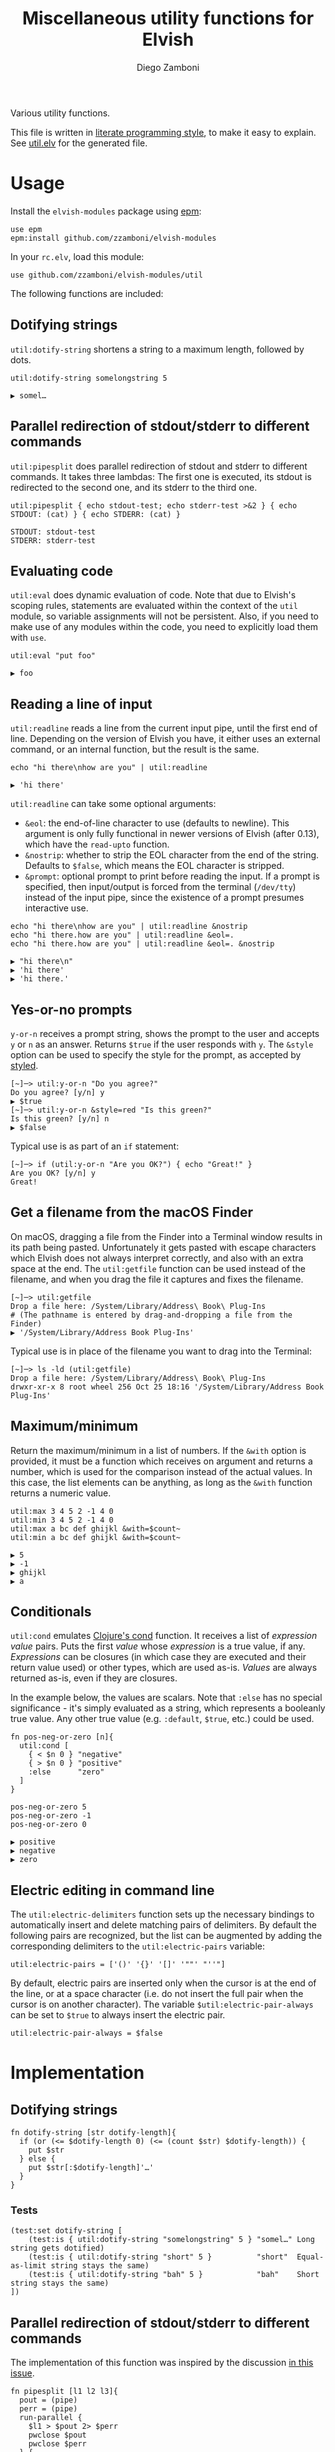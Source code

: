#+title: Miscellaneous utility functions for Elvish
#+author: Diego Zamboni
#+email: diego@zzamboni.org

#+name: module-summary
Various utility functions.

This file is written in [[http://www.howardism.org/Technical/Emacs/literate-programming-tutorial.html][literate programming style]], to make it easy to explain. See [[file:util.elv][util.elv]] for the generated file.

* Table of Contents                                          :TOC_3:noexport:
- [[#usage][Usage]]
  - [[#dotifying-strings][Dotifying strings]]
  - [[#parallel-redirection-of-stdoutstderr-to-different-commands][Parallel redirection of stdout/stderr to different commands]]
  - [[#evaluating-code][Evaluating code]]
  - [[#reading-a-line-of-input][Reading a line of input]]
  - [[#yes-or-no-prompts][Yes-or-no prompts]]
  - [[#get-a-filename-from-the-macos-finder][Get a filename from the macOS Finder]]
  - [[#maximumminimum][Maximum/minimum]]
  - [[#conditionals][Conditionals]]
  - [[#electric-editing-in-command-line][Electric editing in command line]]
- [[#implementation][Implementation]]
  - [[#dotifying-strings-1][Dotifying strings]]
    - [[#tests][Tests]]
  - [[#parallel-redirection-of-stdoutstderr-to-different-commands-1][Parallel redirection of stdout/stderr to different commands]]
    - [[#tests-1][Tests]]
  - [[#evaluating-code-1][Evaluating code]]
    - [[#tests-2][Tests]]
  - [[#reading-a-line-of-input-1][Reading a line of input]]
    - [[#tests-3][Tests]]
  - [[#yes-or-no-prompts-1][Yes-or-no prompts]]
  - [[#get-a-filename-from-the-macos-finder-1][Get a filename from the macOS Finder]]
  - [[#maximumminimum-1][Maximum/minimum]]
    - [[#tests-4][Tests]]
  - [[#conditionals-1][Conditionals]]
    - [[#tests-5][Tests]]
  - [[#pipeline-or-argument-input][Pipeline-or-argument input]]
    - [[#tests-6][Tests]]
  - [[#electric-editing-in-command-line-1][Electric editing in command line]]
  - [[#functional-programming-utilities][Functional programming utilities]]
    - [[#tests-7][Tests]]
- [[#test-suite][Test suite]]

* Usage

Install the =elvish-modules= package using [[https://elvish.io/ref/epm.html][epm]]:

#+begin_src elvish
  use epm
  epm:install github.com/zzamboni/elvish-modules
#+end_src

In your =rc.elv=, load this module:

#+begin_src elvish
  use github.com/zzamboni/elvish-modules/util
#+end_src

The following functions are included:

** Dotifying strings

=util:dotify-string= shortens a string to a maximum length, followed by dots.

#+begin_src elvish :use github.com/zzamboni/elvish-modules/util :exports both
  util:dotify-string somelongstring 5
#+end_src

#+results:
: ▶ somel…

** Parallel redirection of stdout/stderr to different commands

=util:pipesplit= does parallel redirection of stdout and stderr to different commands. It takes three lambdas: The first one is executed, its stdout is redirected to the second one, and its stderr to the third one.

#+begin_src elvish :use github.com/zzamboni/elvish-modules/util :exports both
  util:pipesplit { echo stdout-test; echo stderr-test >&2 } { echo STDOUT: (cat) } { echo STDERR: (cat) }
#+end_src

#+results:
: STDOUT: stdout-test
: STDERR: stderr-test

** Evaluating code

=util:eval= does dynamic evaluation of code. Note that due to Elvish's scoping rules, statements are evaluated within the context of the =util= module, so variable assignments will not be persistent. Also, if you need to make use of any modules within the code, you need to explicitly load them with =use=.

#+begin_src elvish :exports both :use github.com/zzamboni/elvish-modules/util
  util:eval "put foo"
#+end_src

#+results:
: ▶ foo

** Reading a line of input

=util:readline= reads a line from the current input pipe, until the first end of line. Depending on the version of Elvish you have, it either uses an external command, or an internal function, but the result is the same.

#+begin_src elvish :exports both :use github.com/zzamboni/elvish-modules/util
  echo "hi there\nhow are you" | util:readline
#+end_src

#+RESULTS:
: ▶ 'hi there'

=util:readline= can take some optional arguments:

- =&eol=: the end-of-line character to use (defaults to newline). This argument is only fully functional in newer versions of Elvish (after 0.13), which have the =read-upto= function.
- =&nostrip=: whether to strip the EOL character from the end of the string. Defaults to =$false=, which means the EOL character is stripped.
- =&prompt=: optional prompt to print before reading the input. If a prompt is specified, then input/output is forced from the terminal (=/dev/tty=) instead of the input pipe, since the existence of a prompt presumes interactive use.

#+begin_src elvish :exports both :use github.com/zzamboni/elvish-modules/util
echo "hi there\nhow are you" | util:readline &nostrip
echo "hi there.how are you" | util:readline &eol=.
echo "hi there.how are you" | util:readline &eol=. &nostrip
#+end_src

#+RESULTS:
: ▶ "hi there\n"
: ▶ 'hi there'
: ▶ 'hi there.'

** Yes-or-no prompts

=y-or-n= receives a prompt string, shows the prompt to the user and accepts =y= or =n= as an answer. Returns =$true= if the user responds with =y=. The =&style= option can be used to specify the style for the prompt, as accepted by [[https://elvish.io/ref/edit.html#editstyled][styled]].

#+begin_src elvish
  [~]─> util:y-or-n "Do you agree?"
  Do you agree? [y/n] y
  ▶ $true
  [~]─> util:y-or-n &style=red "Is this green?"
  Is this green? [y/n] n
  ▶ $false
#+end_src

Typical use is as part of an =if= statement:

#+begin_src elvish
  [~]─> if (util:y-or-n "Are you OK?") { echo "Great!" }
  Are you OK? [y/n] y
  Great!
#+end_src

** Get a filename from the macOS Finder

On macOS, dragging a file from the Finder into a Terminal window results in its path being pasted. Unfortunately it gets pasted with escape characters which Elvish does not always interpret correctly, and also with an extra space at the end. The =util:getfile= function can be used instead of the filename, and when you drag the file it captures and fixes the filename.

#+begin_src elvish
  [~]─> util:getfile
  Drop a file here: /System/Library/Address\ Book\ Plug-Ins
  # (The pathname is entered by drag-and-dropping a file from the Finder)
  ▶ '/System/Library/Address Book Plug-Ins'
#+end_src

Typical use is in place of the filename you want to drag into the Terminal:

#+begin_src elvish
  [~]─> ls -ld (util:getfile)
  Drop a file here: /System/Library/Address\ Book\ Plug-Ins
  drwxr-xr-x 8 root wheel 256 Oct 25 18:16 '/System/Library/Address Book Plug-Ins'
#+end_src

** Maximum/minimum

Return the maximum/minimum in a list of numbers. If the =&with= option is provided, it must be a function which receives on argument and returns a number, which is used for the comparison instead of the actual values. In this case, the list elements can be anything, as long as the =&with= function returns a numeric value.

#+begin_src elvish :exports both :use github.com/zzamboni/elvish-modules/util
  util:max 3 4 5 2 -1 4 0
  util:min 3 4 5 2 -1 4 0
  util:max a bc def ghijkl &with=$count~
  util:min a bc def ghijkl &with=$count~
#+end_src

#+results:
: ▶ 5
: ▶ -1
: ▶ ghijkl
: ▶ a

** Conditionals

=util:cond= emulates [[https://clojuredocs.org/clojure.core/cond][Clojure's cond]] function. It receives a list of /expression value/ pairs. Puts the first /value/ whose /expression/ is a true value, if any.  /Expressions/ can be closures (in which case they are executed and their return value used) or other types, which are used as-is. /Values/ are always returned as-is, even if they are closures.

In the example below, the values are scalars. Note that =:else= has no special significance - it's simply evaluated as a string, which represents a booleanly true value. Any other true value (e.g. =:default=, =$true=, etc.) could be used.

#+begin_src elvish :exports both :use github.com/zzamboni/elvish-modules/util
  fn pos-neg-or-zero [n]{
    util:cond [
      { < $n 0 } "negative"
      { > $n 0 } "positive"
      :else      "zero"
    ]
  }

  pos-neg-or-zero 5
  pos-neg-or-zero -1
  pos-neg-or-zero 0
#+end_src

#+results:
: ▶ positive
: ▶ negative
: ▶ zero

** Electric editing in command line

The =util:electric-delimiters= function sets up the necessary bindings to automatically insert and delete matching pairs of delimiters. By default the following pairs are recognized, but the list can be augmented by adding the corresponding delimiters to the =util:electric-pairs= variable:

#+begin_src elvish
  util:electric-pairs = ['()' '{}' '[]' '""' "''"]
#+end_src

By default, electric pairs are inserted only when the cursor is at the end of the line, or at a space character (i.e. do not insert the full pair when the cursor is on another character). The variable =$util:electric-pair-always= can be set to =$true= to always insert the electric pair.

#+begin_src elvish
  util:electric-pair-always = $false
#+end_src
* Implementation
:PROPERTIES:
:header-args:elvish: :tangle (concat (file-name-sans-extension (buffer-file-name)) ".elv")
:header-args: :mkdirp yes :comments no
:END:

** Dotifying strings

#+begin_src elvish
  fn dotify-string [str dotify-length]{
    if (or (<= $dotify-length 0) (<= (count $str) $dotify-length)) {
      put $str
    } else {
      put $str[:$dotify-length]'…'
    }
  }
#+end_src

*** Tests

#+begin_src elvish :tangle no :noweb-ref tests
  (test:set dotify-string [
      (test:is { util:dotify-string "somelongstring" 5 } "somel…" Long string gets dotified)
      (test:is { util:dotify-string "short" 5 }          "short"  Equal-as-limit string stays the same)
      (test:is { util:dotify-string "bah" 5 }            "bah"    Short string stays the same)
  ])
#+end_src

** Parallel redirection of stdout/stderr to different commands

The implementation of this function was inspired by the discussion [[https://github.com/elves/elvish/issues/500][in this issue]].

#+begin_src elvish
  fn pipesplit [l1 l2 l3]{
    pout = (pipe)
    perr = (pipe)
    run-parallel {
      $l1 > $pout 2> $perr
      pwclose $pout
      pwclose $perr
    } {
      $l2 < $pout
      prclose $pout
    } {
      $l3 < $perr
      prclose $perr
    }
  }
#+end_src

*** Tests

We sort the output of =pipesplit= because the functions run in parallel, to ensure a predictable order.

#+begin_src elvish :tangle no :noweb-ref tests
  (test:set pipesplit [
      (test:is { put [(util:pipesplit { echo stdout; echo stderr >&2 } { echo STDOUT: (cat) } { echo STDERR: (cat) } | sort)] } ["STDERR: stderr" "STDOUT: stdout"] Parallel redirection)
  ])
#+end_src

** Evaluating code

Elvish does not include an =eval= function, but we emulate one using the =-source= command.

#+begin_src elvish
  fn eval [str]{
    tmpf = (mktemp)
    echo $str > $tmpf
    -source $tmpf
    rm -f $tmpf
  }
#+end_src

*** Tests

#+begin_src elvish :tangle no :noweb-ref tests
  (test:set eval [
      (test:is { util:eval "echo yes" } yes Evaluated code)
  ])
#+end_src

** Reading a line of input

The base of reading a line of input is a low-level function which reads the actual text. We define a default version of the =-read-upto-eol= function which uses the external =head= command to read a line. Note that this version does not respect the value of =$eol=, since the end of line is always marked by a newline.

#+begin_src elvish
  -read-upto-eol~ = [eol]{ put (head -n1) }
#+end_src

However, in recent versions of Elvish, the =read-upto= function can be used to read a line of text without invoking an external command, and can make proper use of different =$eol= values (default is still newline).

#+begin_src elvish
  use builtin
  if (has-key $builtin: read-upto~) {
    -read-upto-eol~ = [eol]{ read-upto $eol }
  }
#+end_src

Finally, we build the =util:readline= function on top of =-read-upto-eol=. This function was written by and is included here with the kind permission of [[https://folk.ntnu.no/hanche/en/][Harald Hanche-Olsen]]. Note that if =&prompt= is specified, all input/output is forced to =/dev/tty=, as the existence of a prompt implies interactive use. Otherwise input is read from stdin.

#+begin_src elvish
  fn readline [&eol="\n" &nostrip=$false &prompt=$nil]{
    if $prompt {
      print $prompt > /dev/tty
    }
    local:line = (if $prompt {
        -read-upto-eol $eol < /dev/tty
      } else {
        -read-upto-eol $eol
    })
    if (and (not $nostrip) (!=s $line '') (==s $line[-1:] $eol)) {
      put $line[:-1]
    } else {
      put $line
    }
  }
#+end_src
*** Tests

#+begin_src elvish :tangle no :noweb-ref tests
  (test:set eval [
      (test:is { echo "line1\nline2" | util:readline }                line1     Readline)
      (test:is { echo "line1\nline2" | util:readline &nostrip }       "line1\n" Readline with nostrip)
      (test:is { echo | util:readline }                               ''        Readline empty line)
      (test:is { echo "line1.line2" | util:readline &eol=. }          line1     Readline with different EOL)
      (test:is { echo "line1.line2" | util:readline &eol=. &nostrip } line1.    Readline with different EOL)
  ])
#+end_src

** Yes-or-no prompts

#+begin_src elvish
  fn y-or-n [&style=default prompt]{
    prompt = $prompt" [y/n] "
    if (not-eq $style default) {
      prompt = (styled $prompt $style)
    }
    print $prompt > /dev/tty
    resp = (readline)
    eq $resp y
  }
#+end_src

** Get a filename from the macOS Finder

Thanks to @hanche in the Elvish channel, a short utility to convert a filename as dragged-and-dropped from the Finder into a usable filename.

#+begin_src elvish
  fn getfile {
    use re
    print 'Drop a file here: ' >/dev/tty
    re:replace '\\(.)' '$1' (readline)[:-1]
  }
#+end_src

** Maximum/minimum

Choose the maximum and minimum numbers from the given list.

#+begin_src elvish
  fn max [a @rest &with=[v]{put $v}]{
    res = $a
    val = ($with $a)
    each [n]{
      nval = ($with $n)
      if (> $nval $val) {
        res = $n
        val = $nval
      }
    } $rest
    put $res
  }

  fn min [a @rest &with=[v]{put $v}]{
    res = $a
    val = ($with $a)
    each [n]{
      nval = ($with $n)
      if (< $nval $val) {
        res = $n
        val = $nval
      }
    } $rest
    put $res
  }
#+end_src

*** Tests

#+begin_src elvish :tangle no :noweb-ref tests
  (test:set max-min [
      (test:is { util:max 1 2 3 -1 5 0 }  5 Maximum)
      (test:is { util:min 1 2 3 -1 5 0 } -1 Minimum)
      (test:is { util:max a bc def ghijkl &with=$count~ } ghijkl Maximum with function)
      (test:is { util:min a bc def ghijkl &with=$count~ } a Minimum with function)
  ])
#+end_src

** Conditionals

We simply step through the /expression value/ pairs, and =put= the first value whose expression (or its result, if it's a closure) returns true.

#+begin_src elvish
  fn cond [clauses]{
    range &step=2 (count $clauses) | each [i]{
      exp = $clauses[$i]
      if (eq (kind-of $exp) fn) { exp = ($exp) }
      if $exp {
        put $clauses[(+ $i 1)]
        return
      }
    }
  }
#+end_src

*** Tests

#+begin_src elvish :tangle no :noweb-ref tests
  (test:set cond [
      (test:is { util:cond [ $false no $true yes ] }                  yes   Conditional with constant test)
      (test:is { util:cond [ $false no { eq 1 1 } yes ] }             yes   Conditional with function test)
      (test:is { util:cond [ $false no { eq 0 1 } yes :else final ] } final Default option with :else)
      (test:is { put [(util:cond [ $false no ])] }                    []    No conditions match, no output)
      (test:is { put [(util:cond [ ])] }                              []    Empty conditions, no output)
      (test:is { util:cond [ { eq 1 1 } $eq~ ] }                      $eq~  Return value is a function)
  ])
#+end_src

** Pipeline-or-argument input

=util:optional-input= gets optional pipeline input for any function, mimicking the behavior of =each=. If an argument is given, it is interpreted as an array and its contents is used as the input. Otherwise, it reads the input from the pipeline using =all=. Returns the data as an array

#+begin_src elvish
  fn optional-input [@input]{
    if (eq $input []) {
      input = [(all)]
    } elif (eq (count $input) 1) {
      input = [ (explode $input[0]) ]
    } else {
      fail "util:optional-input: want 0 or 1 arguments, got "(count $input)
    }
    put $input
  }
#+end_src

*** Tests

#+begin_src elvish :tangle no :noweb-ref tests
  (test:set optional-input [
      (test:is { util:optional-input [foo bar] }         [foo bar]     Input from list)
      (test:is { put foo bar baz | util:optional-input } [foo bar baz] Input from pipeline)
      (test:is { put | util:optional-input }             []            Empty input)
  ])
#+end_src

** Electric editing in command line

The =util:electric-delimiters= function sets up the necessary bindings to automatically insert and delete matching pairs of delimiters. The idea and initial implementation of this function was written by and is included here with the kind permission of [[https://folk.ntnu.no/hanche/en/][Harald Hanche-Olsen]].

We first define the characters (and their corresponding pairs) that should trigger electric insertion.

#+begin_src elvish
  electric-pairs = ['()' '{}' '[]' '""' "''"]
  #+end_src

By default, electric pairs are inserted only when the cursor is at the end of the line, or at a space character (i.e. do not insert the full pair when the cursor is on another character). The variable =$util:electric-pair-always= can be set to =$true= to always insert the electric pair. The =-should-insert-pair= function returns whether, depending on the cursor position and on the configuration variable, the full pair should be inserted at the moment.

  #+begin_src elvish
  electric-pair-always = $false

  fn -should-insert-pair {
    at-end = (== $edit:-dot (count $edit:current-command))
    at-space = (and (not $at-end) (eq $edit:current-command[$edit:-dot] ' '))
    or $electric-pair-always $at-end $at-space
  }
#+end_src

The =-electric-insert-fn= function returns a lambda which inserts either the full electric pair, or only the first character, depending on the configuration and cursor position as checked by =-should-insert-pair=. The lambda returned by =-electric-insert-fn= is the one that should be bound to the first character of all electric pairs of characters.

#+begin_src elvish
  fn -electric-insert-fn [pair]{
    put {
      if (-should-insert-pair) {
        edit:insert-at-dot $pair
        edit:move-dot-left
      } else {
        edit:insert-at-dot $pair[0]
      }
    }
  }
#+end_src

The =-electric-backspace= function is bound to the Backspace key, and performs an electric delete of both characters in the pair only if the character to be deleted is the first of an electric pair, and if the corresponding pair is right next to it. Otherwise, the normal behavior (delete character to the left of the cursor) takes place.

#+begin_src elvish
  fn -electric-backspace {
    if (> $edit:-dot 0) {
      char1 = ''
      char2 = ''
      # To get the previous character, loop through the indices in case
      # the previous character is multi-byte
      i = (- $edit:-dot 1)
      while (not ?(char1=$edit:current-command[$i])) { i = (- $i 1) }
      if (< $edit:-dot (count $edit:current-command)) {
        char2 = $edit:current-command[$edit:-dot]
      }
      pending-delete = $true
      for pair $electric-pairs {
        if (and (==s $char1 $pair[0]) (==s $char2 $pair[1])) {
          edit:kill-rune-left
          edit:kill-rune-right
          pending-delete = $false
        }
      }
      if $pending-delete {
        edit:kill-rune-left
      }
    }
  }
#+end_src

The =electric-delimiters= function is the only user-facing function, and is the one that sets up the corresponding keybindings to call the "electric" functions above.

#+begin_src elvish
  fn electric-delimiters {
    for pair $electric-pairs {
      edit:insert:binding[$pair[0]] = (-electric-insert-fn $pair)
    }
    edit:insert:binding[Backspace] = $-electric-backspace~
  }
#+end_src

** Functional programming utilities

=util:select= and =util:remove= filter those for which the provided closure is true/false.

#+begin_src elvish
  fn select [p @input]{
    each [i]{ if ($p $i) { put $i} } (optional-input $@input)
  }
#+end_src

#+begin_src elvish
  fn remove [p @input]{
    each [i]{ if (not ($p $i)) { put $i} } (optional-input $@input)
  }
#+end_src

=util:partial=, build a partial function call.

#+begin_src elvish
  fn partial [f @p-args]{
    put [@args]{
      $f $@p-args $@args
    }
  }
#+end_src

*** Tests

#+begin_src elvish :tangle no :noweb-ref tests
  (test:set select-and-remove [
      (test:is { put [(util:select [n]{ eq $n 0 } [ 3 2 0 2 -1 ])] } [0]        Select zeros from a list)
      (test:is { put [(util:remove [n]{ eq $n 0 } [ 3 2 0 2 -1 ])] } [3 2 2 -1] Remove zeros from a list)
  ])
#+end_src

#+begin_src elvish :tangle no :noweb-ref tests
  (test:set partial [
      (test:is { (util:partial $+~ 3) 5 }                       (float64 8)   Partial addition)
      (test:is { (util:partial $eq~ 3) 3 }                      $true         Partial eq)
      (test:is { (util:partial [@args]{ * $@args } 1 2) 3 4 5 } (float64 120) Partial custom function with rest arg)
  ])
#+end_src

* Test suite

All the test cases above are collected by the =<<tests>>= stanza below, and stored in the file =util_test.elv=, which can be executed as follows:

#+begin_src elvish
  elvish util_test.elv
#+end_src

#+begin_src elvish :tangle (concat (file-name-sans-extension (buffer-file-name)) "_test.elv") :mkdirp yes :comments no :noweb yes
  use github.com/zzamboni/elvish-modules/test
  use github.com/zzamboni/elvish-modules/util

  (test:set github.com/zzamboni/elvish-modules/util [
      <<tests>>
  ])
#+end_src
